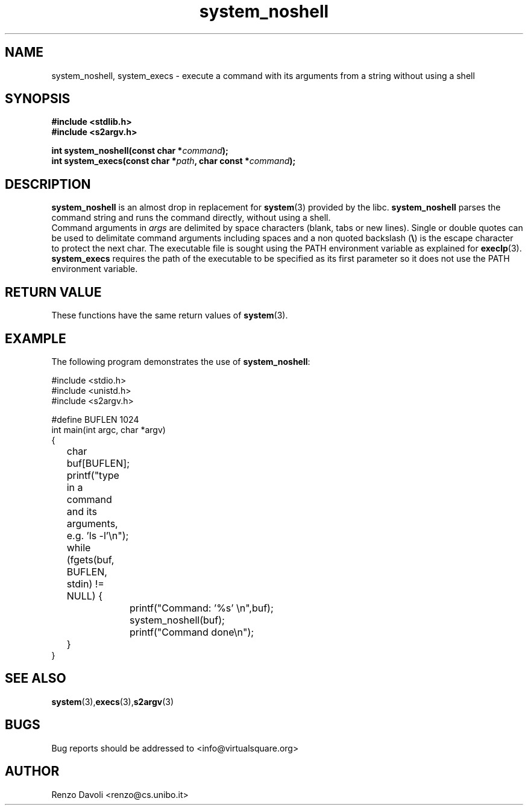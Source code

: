 .\"* system_noshell: system replacement not using any shell
.\" Copyright (C) 2014 Renzo Davoli. University of Bologna. <renzo@cs.unibo.it>
.\" 
.\" This library is free software; you can redistribute it and/or
.\" modify it under the terms of the GNU Lesser General Public
.\" License as published by the Free Software Foundation; either
.\" version 2.1 of the License, or (at your option) any later version.
.\" 
.\" This library is distributed in the hope that it will be useful,
.\" but WITHOUT ANY WARRANTY; without even the implied warranty of
.\" MERCHANTABILITY or FITNESS FOR A PARTICULAR PURPOSE.  See the GNU
.\" Lesser General Public License for more details.
.\" 
.\" You should have received a copy of the GNU Lesser General Public
.\" License along with this library; if not, write to the Free Software
.\" Foundation, Inc., 51 Franklin Street, Fifth Floor, Boston, MA  02110-1301  USA
.TH system_noshell 3 2014-05-27 "VirtualSquare" "Linux Programmer's Manual"
.SH NAME

system_noshell, system_execs \- execute a command with its arguments from a string without using a shell
.SH SYNOPSIS
.B #include <stdlib.h>
.br
.B #include <s2argv.h>
.sp
.BI "int system_noshell(const char *" command ");"
.br
.BI "int system_execs(const char *" path ", char const *" command ");"
.SH DESCRIPTION
\fBsystem_noshell\fR is an almost drop in replacement for \fBsystem\fR(3)
provided by the libc. \fBsystem_noshell\fR parses the command string
and runs the command directly, without using a shell.
.br
Command arguments in \fIargs\fR are delimited by space characters (blank, tabs
or new lines).
Single or double quotes can be used to delimitate command arguments including
spaces and a non quoted backslash (\fB\e\fP)
is the escape character to protect the next char. The executable file
is sought using the PATH environment variable as explained for \fBexeclp\fR(3).
.br
\fBsystem_execs\fR requires the path of the executable to be specified
as its first parameter so it does not use the PATH environment variable.
.SH RETURN VALUE
These functions have the same return values of \fBsystem\fR(3).

.SH EXAMPLE
The following program demonstrates the use of \fBsystem_noshell\fR:
.BR
.sp
\&
.nf
#include <stdio.h>
#include <unistd.h>
#include <s2argv.h>

#define BUFLEN 1024
int main(int argc, char *argv)
{
	char buf[BUFLEN];
	printf("type in a command and its arguments, e.g. 'ls -l'\\n");
	while (fgets(buf, BUFLEN, stdin) != NULL) {
		printf("Command: '%s' \\n",buf);
		system_noshell(buf);
		printf("Command done\\n");
	}
}
.fi
.SH SEE ALSO
.BR system (3), execs (3), s2argv (3)
.SH BUGS
Bug reports should be addressed to <info@virtualsquare.org>
.SH AUTHOR
Renzo Davoli <renzo@cs.unibo.it>

